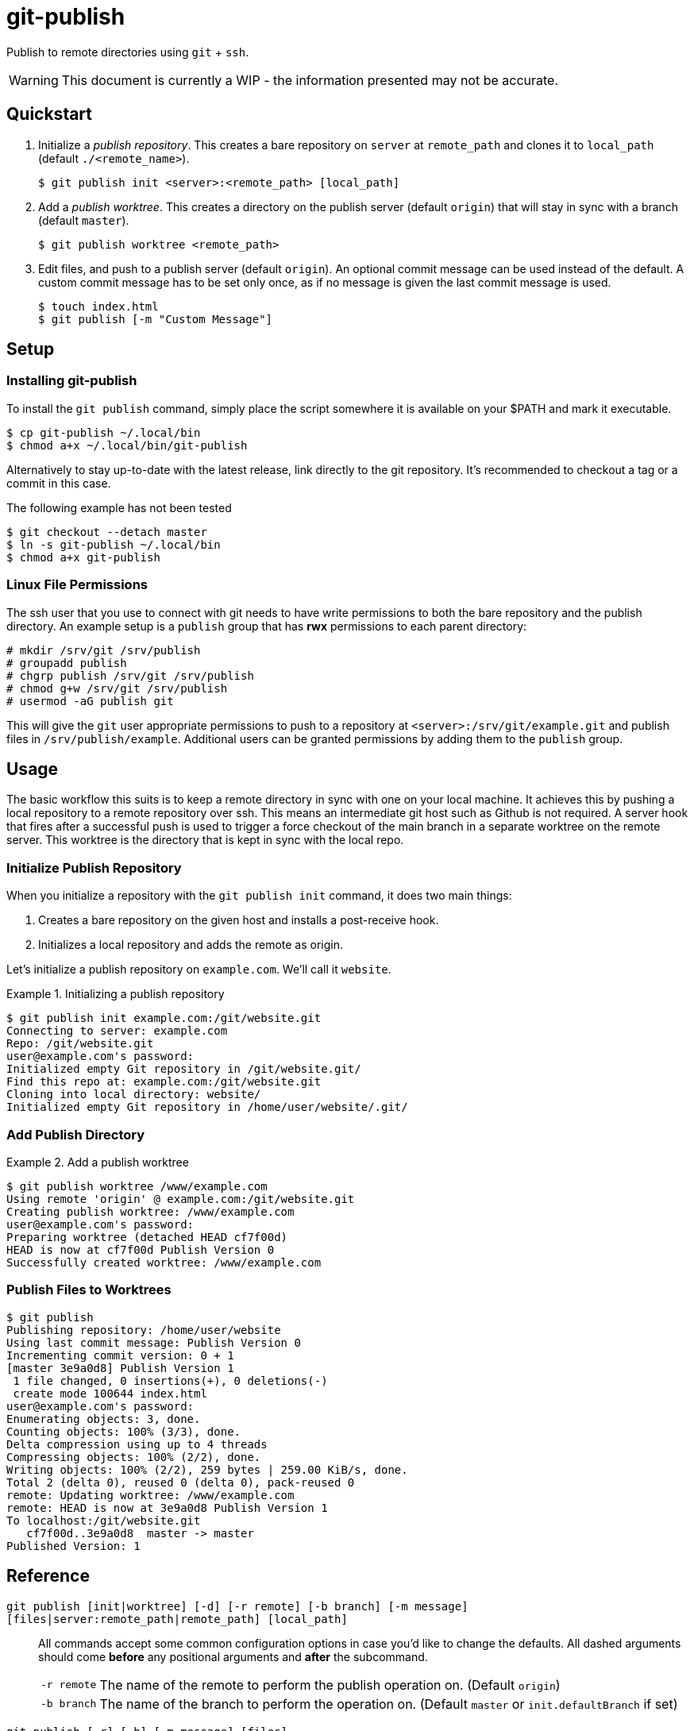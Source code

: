 = git-publish
:link-github: https://github.com/Rex--/git-publish/tree/dev
:link-docs: https://rex.mckinnon.ninja/git-publish-dev

Publish to remote directories using `git` + `ssh`.

WARNING: This document is currently a WIP - the information presented may not
be accurate.

== Quickstart

. Initialize a _publish repository_. This creates a bare repository on `server`
at `remote_path` and clones it to `local_path` (default `./<remote_name>`).

 $ git publish init <server>:<remote_path> [local_path]


. Add a _publish worktree_. This creates a directory on the publish
server (default `origin`) that will stay in sync with a branch (default `master`).

 $ git publish worktree <remote_path>


. Edit files, and push to a publish server (default `origin`). An optional
commit message can be used instead of the default. A custom commit message has
to be set only once, as if no message is given the last commit message is used.

 $ touch index.html
 $ git publish [-m "Custom Message"]


== Setup

=== Installing git-publish
To install the `git publish` command, simply place the script somewhere it is
available on your $PATH and mark it executable.

 $ cp git-publish ~/.local/bin
 $ chmod a+x ~/.local/bin/git-publish

Alternatively to stay up-to-date with the latest release, link directly to the git repository. It's recommended to checkout a tag or a commit in this case.

.The following example has not been tested
 $ git checkout --detach master
 $ ln -s git-publish ~/.local/bin
 $ chmod a+x git-publish



=== Linux File Permissions
The ssh user that you use to connect with git needs to have write permissions
to both the bare repository and the publish directory. An example setup is
a `publish` group that has *rwx* permissions to each parent directory:

 # mkdir /srv/git /srv/publish
 # groupadd publish
 # chgrp publish /srv/git /srv/publish
 # chmod g+w /srv/git /srv/publish
 # usermod -aG publish git

This will give the `git` user appropriate permissions to push to a repository
at `<server>:/srv/git/example.git` and publish files in `/srv/publish/example`.
Additional users can be granted permissions by adding them to the `publish` 
group.


== Usage
The basic workflow this suits is to keep a remote directory in sync with
one on your local machine. It achieves this by pushing a local repository to a
remote repository over ssh. This means an intermediate git host such as Github
is not required. A server hook that fires after a successful push is used to
trigger a force checkout of the main branch in a separate worktree on  the
remote server. This worktree is the directory that is kept in sync with the
local repo.

=== Initialize Publish Repository
When you initialize a repository with the `git publish init` command, it does
two main things:

1. Creates a bare repository on the given host and installs a post-receive hook.
2. Initializes a local repository and adds the remote as origin.

Let's initialize a publish repository on `example.com`. We'll call it `website`.

.Initializing a publish repository
====
 $ git publish init example.com:/git/website.git
 Connecting to server: example.com
 Repo: /git/website.git
 user@example.com's password: 
 Initialized empty Git repository in /git/website.git/
 Find this repo at: example.com:/git/website.git
 Cloning into local directory: website/
 Initialized empty Git repository in /home/user/website/.git/
====

=== Add Publish Directory

.Add a publish worktree
====
 $ git publish worktree /www/example.com
 Using remote 'origin' @ example.com:/git/website.git
 Creating publish worktree: /www/example.com
 user@example.com's password: 
 Preparing worktree (detached HEAD cf7f00d)
 HEAD is now at cf7f00d Publish Version 0
 Successfully created worktree: /www/example.com
====

=== Publish Files to Worktrees

====
 $ git publish
 Publishing repository: /home/user/website
 Using last commit message: Publish Version 0
 Incrementing commit version: 0 + 1
 [master 3e9a0d8] Publish Version 1
  1 file changed, 0 insertions(+), 0 deletions(-)
  create mode 100644 index.html
 user@example.com's password: 
 Enumerating objects: 3, done.
 Counting objects: 100% (3/3), done.
 Delta compression using up to 4 threads
 Compressing objects: 100% (2/2), done.
 Writing objects: 100% (2/2), 259 bytes | 259.00 KiB/s, done.
 Total 2 (delta 0), reused 0 (delta 0), pack-reused 0
 remote: Updating worktree: /www/example.com
 remote: HEAD is now at 3e9a0d8 Publish Version 1
 To localhost:/git/website.git
    cf7f00d..3e9a0d8  master -> master
 Published Version: 1
====






== Reference

[.big]#`git publish [init|worktree] [-d] [-r remote] [-b branch] [-m message] [files|server:remote_path|remote_path] [local_path]`#::
All commands accept some common configuration options in case you'd like to
change the defaults. All dashed arguments should come *before* any positional
arguments and *after* the subcommand.

[horizontal]
    `-r remote`::: The name of the remote to perform the publish operation on.
    (Default `origin`)
    `-b branch`::: The name of the branch to perform the operation on.
    (Default `master` or `init.defaultBranch` if set)

//-

[.big]#`git publish [-r] [-b] [-m message] [files]`#::
Publish files to a remote server. When run with no arguments, this publishes
all files in the directory to `origin/master`. Any worktrees that have been
created on `origin` will be updated.

[horizontal]
    `files`::: List of files to publish. (Default: `-A`)
    `-m message`::: Commit message to use. If no version is found in the
    message, one will be appended to the end. (Default: Last commit if exists,
    else "Publish Version")

//-

[.big]#`git publish init [-r] [-b] server:remote_path [local_path]`#::
Initialize a repository on the `server` at `remote_path` and link it with
`local_path`.

[horizontal]
    `server`::: Remote server uri. Accepts `[user@]host` and
    `ssh://[user@]host[:port]` formats.
    `remote_path`::: Path of the bare git repository on `server`.
    e.g. `/git/something-like.git`
    `[local_path]`::: Optional path to the local repository. (Default: Create a
    directory with the remote repository's name e.g. `./something-like/`)

//-

[.big]#`git publish worktree [-r] [-b] [-d] remote_path`#::
Create a new worktree at `remote_path` that gets updated on every push.

[horizontal]
    `remote_path`::: Path of new worktree on the remote.
    `-d`::: Delete `remote_path` instead of creating it.

---
[.text-center]
[.big]#{link-github}[github] | {link-docs}[documentation]# +
&copy; 2022 Rex McKinnon